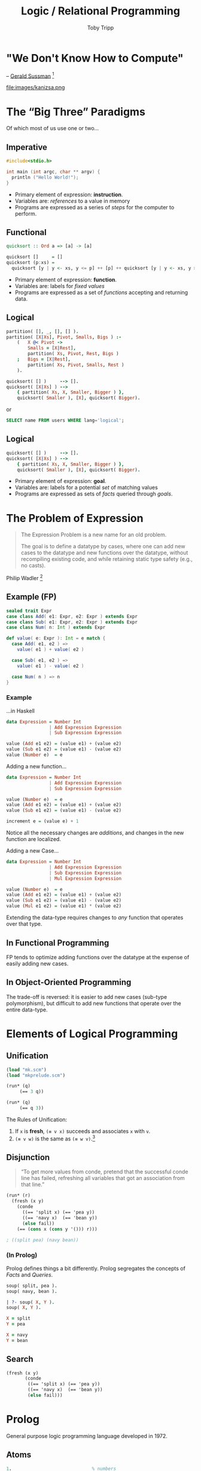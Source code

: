 #+Title:  Logic / Relational Programming
#+Author: Toby Tripp
#+Email:  toby@tripp.net

# moon solarized night
#+REVEAL_THEME: moon
#+REVEAL_EXTRA_CSS: logic.css
#+OPTIONS: num:nil

# Export to reveal.js with C-c C-e R R

* "We Don't Know How to Compute"

-- [[http://www.infoq.com/presentations/We-Really-Dont-Know-How-To-Compute][Gerald Sussman]] [fn:6]

#+CAPTION: Kanizsa's Triangle Illusion
#+ATTR_HTML: :alt Kanizsa Triangle :title Optical Illusion :height 550px :style background: #fff
file:images/kanizsa.png

# [[file:images/Kanizsa_triangle.svg]]

# It takes the average human less than 200ms to see the "invisible"
# triangle in the above image. There is no known computation that can
# perform the same operation with as low latency (30-40 steps).

# The future of computing and parallelism…

# We need to explore new modes of computation

* The “Big Three” Paradigms

#+ATTR_REVEAL: :frag roll-in
Of which most of us use one or two…

** Imperative

#+BEGIN_SRC C
#include<stdio.h>

int main (int argc, char ** argv) {
  println ("Hello World!");
}
#+END_SRC

#+ATTR_REVEAL: :frag roll-in
  - Primary element of expression:  *instruction*.
  - Variables are: /references/ to a value in memory
  - Programs are expressed as a series of /steps/ for the computer to perform.


** Functional
#+BEGIN_SRC haskell
   quicksort :: Ord a => [a] -> [a]

   quicksort []     = []
   quicksort (p:xs) =
     quicksort [y | y <- xs, y <= p] ++ [p] ++ quicksort [y | y <- xs, y > p]
#+END_SRC

#+ATTR_REVEAL: :frag roll-in
  - Primary element of expression:  *function*.
  - Variables are: labels for /fixed values/
  - Programs are expressed as a set of /functions/ accepting and returning data.


** Logical
#+BEGIN_SRC prolog
  partition( [], _, [], [] ).
  partition( [X|Xs], Pivot, Smalls, Bigs ) :-
      (   X @< Pivot ->
          Smalls = [X|Rest],
          partition( Xs, Pivot, Rest, Bigs )
      ;   Bigs = [X|Rest],
          partition( Xs, Pivot, Smalls, Rest )
      ).

  quicksort( [] )     --> [].
  quicksort( [X|Xs] ) -->
      { partition( Xs, X, Smaller, Bigger ) },
      quicksort( Smaller ), [X], quicksort( Bigger).
#+END_SRC

or

#+BEGIN_SRC sql
  SELECT name FROM users WHERE lang='logical';
#+END_SRC

** Logical

#+BEGIN_SRC prolog
  quicksort( [] )     --> [].
  quicksort( [X|Xs] ) -->
      { partition( Xs, X, Smaller, Bigger ) },
      quicksort( Smaller ), [X], quicksort( Bigger).
#+END_SRC

#+ATTR_REVEAL: :frag roll-in
  - Primary element of expression:  *goal*.
  - Variables are: labels for a potential /set/ of matching values
  - Programs are expressed as sets of /facts/ queried through /goals/.

* The Problem of Expression

#+BEGIN_QUOTE
    The Expression Problem is a new name for an old problem.

    The goal is to define a datatype by cases, where one can add new
    cases to the datatype and new functions over the datatype, without
    recompiling existing code, and while retaining static type safety
    (e.g., no casts).
#+END_QUOTE
 Philip Wadler [fn:4]

# Most languages/paradigms can make one change but not the other.
# One could call this the holy grail of language design.

** Example (FP)

#+BEGIN_SRC scala
  sealed trait Expr
  case class Add( e1: Expr, e2: Expr ) extends Expr
  case class Sub( e1: Expr, e2: Expr ) extends Expr
  case class Num( n: Int ) extends Expr

  def value( e: Expr ): Int = e match {
    case Add( e1, e2 ) =>
      value( e1 ) + value( e2 )

    case Sub( e1, e2 ) =>
      value( e1 ) - value( e2 )

    case Num( n ) => n
  }
#+END_SRC


*** Example

#+CAPTION: …in Haskell
#+BEGIN_SRC haskell
  data Expression = Number Int
                  | Add Expression Expression
                  | Sub Expression Expression

  value (Add e1 e2) = (value e1) + (value e2)
  value (Sub e1 e2) = (value e1) - (value e2)
  value (Number e)  = e
#+END_SRC

# The compiler enforces that all cases are covered

# Also:
#   value e =
#     case e of
#       Add e1 e2 -> (value e1) + (value e2)
#       Sub e1 e2 -> (value e1) - (value e2)
#       Mul e1 e2 -> (value e1) * (value e2)
#       Number e  -> e

#+REVEAL: split

#+CAPTION: Adding a new function…
#+BEGIN_SRC haskell
  data Expression = Number Int
                  | Add Expression Expression
                  | Sub Expression Expression

  value (Number e)  = e
  value (Add e1 e2) = (value e1) + (value e2)
  value (Sub e1 e2) = (value e1) - (value e2)

  increment e = (value e) + 1
#+END_SRC

#+ATTR_REVEAL: :frag roll-in
Notice all the necessary changes are /additions/, and changes in the
new function are localized.

#+REVEAL: split

#+CAPTION: Adding a new Case…
#+BEGIN_SRC haskell
    data Expression = Number Int
                    | Add Expression Expression
                    | Sub Expression Expression
                    | Mul Expression Expression

    value (Number e)  = e
    value (Add e1 e2) = (value e1) + (value e2)
    value (Sub e1 e2) = (value e1) - (value e2)
    value (Mul e1 e2) = (value e1) * (value e2)
#+END_SRC

#+ATTR_REVEAL: :frag roll-in
Extending the data-type requires changes to /any/ function that
operates over that type.

** In Functional Programming

FP tends to optimize adding functions over the datatype at the expense
of easily adding new cases.

** In Object-Oriented Programming

The trade-off is reversed: it is easier to add new cases (sub-type
polymorphism), but difficult to add new functions that operate over
the entire data-type.

* Elements of Logical Programming
** Unification
# Edit source with C-c '
# run-scheme ;; start scheme buffer
# C-x C-e    ;; run last s-expression in scheme buffer

#+BEGIN_SRC scheme
  (load "mk.scm")
  (load "mkprelude.scm")

  (run* (q)
       (== 3 q))

  (run* (q)
       (== q 3))
#+END_SRC

The Rules of Unification:
1. If =x= is *fresh*, =(≡ v x)=  succeeds and associates =x= with =v=.
2. =(≡ v w)= is the same as =(≡ w v)=.[fn:1]


** Disjunction

#+BEGIN_QUOTE
  “To get more values from conde, pretend that the successful conde line
  has failed, refreshing all variables that got an association from
  that line.”
#+END_QUOTE

#+BEGIN_SRC scheme
  (run* (r)
    (fresh (x y)
      (conde
        ((== 'split x) (== 'pea y))
        ((== 'navy x)  (== 'bean y))
        (else fail))
      (== (cons x (cons y '())) r)))
#+END_SRC

# =conde= is form similar to scheme's =cond=, but it works on goals.
# If the first expression in a pair succeeds, the second is evaluated.

#+ATTR_REVEAL: :frag roll-in
#+BEGIN_SRC scheme
; ((split pea) (navy bean))
#+END_SRC

*** (In Prolog)

Prolog defines things a bit differently.  Prolog segregates the
concepts of /Facts/ and /Queries/.

#+BEGIN_SRC prolog
  soup( split, pea ).
  soup( navy, bean ).
#+END_SRC

#+BEGIN_SRC prolog
  | ?- soup( X, Y ).
  soup( X, Y ).

  X = split
  Y = pea

  X = navy
  Y = bean
#+END_SRC


** Search

[[file:images/LogicSearch.png]]

#+BEGIN_SRC scheme
  (fresh (x y)
         (conde
          ((== 'split x) (== 'pea y))
          ((== 'navy x)  (== 'bean y))
          (else fail)))
#+END_SRC

* Prolog

General purpose logic programming language developed in 1972.

# Abbreviation of "Programming with Logic"

#   - implication =:-=
#   - conjunction ,
#   - disjunction =;=
#   - variable    =Var=
#   - atom        =var=
#   - number      =2=

** Atoms

#+BEGIN_SRC prolog
  1.                              % numbers
  atom.                           % simple
  'an atom'.                      % quoted
#+END_SRC

** Variables
Begin with an Upper-case letter.
#+BEGIN_SRC prolog
  X.
  X1.
  C_3.
#+END_SRC

** Facts
# Facts can be considered to be Rules with no Body, i.e., a Rule
# whose antecedent conditions are empty and therefore always true.

#+BEGIN_SRC prolog
  cat( sylvester ) :- true.    % also called a `complex term`
  cat( tom ).                  % synonymous with above

  dog( bill ).
  mouse( jerry ).
#+END_SRC


** Rules

#+BEGIN_SRC prolog
  animal( X ) :- cat( X ).     % Given X is a cat,
                               % X is an animal.
#+END_SRC

** Terms may be recursive

Should this /unify/?

# `=` is Prolog's unification operator.

#+BEGIN_SRC prolog
  father(X)  =  X.
#+END_SRC

#+ATTR_REVEAL: :frag roll-in
Yes.

#+ATTR_REVEAL: :frag roll-in
To what?

#+ATTR_REVEAL: :frag roll-in
…it depends. The expression is defined to be unifiable, but its
display is implementation-dependent. [fn:2]


# What is displayed will vary based on the prolog implementation, but
# any of them will allow the query to unify.
#
# SWI-Prolog will answer X = father(X).
#
# gprolog will refuse to output the unification, but will still
# return `yes`, indicating that the expression unified.
#
# Other implementations may try to display it as something like:
#    X  =  father(father(father(father(...))))))))

** Queries

#+BEGIN_SRC prolog
  ?- cat( X ).
  X = sylvester
  X = tom
#+END_SRC

** Lists

#+BEGIN_SRC prolog
    [1, 2, a].
    [1, a( 1, 2 ), 3].
    [A, b, c].

    | ?- [1,2,3] = [A|Tail].
    A = 1
    Tail = [2,3]

    | ?- [1,2,3] = [A|[B|Tail]].

    A = 1
    B = 2
    Tail = [3]
#+END_SRC

** Append
Let's consider a definition of Prolog's append/3: [fn:2]
#+BEGIN_SRC prolog
  append( [], L, L ).
  append( [H|T], L2, [H|L3] ) :- append( T, L2, L3 ).
#+END_SRC

# Demonstrates the Head|Tail list deconstruction.

# Read as:
#   appending the empty list to any list L results in the list L.
#
#   when we append a non-empty list [H|T] with a list L2, we get
#     the list whose head is H and
#     whose tail is the result of appending T with L2 .
#

** Using Append

Because of the nature of logical programming, append/3
can be used to /break-up/ lists:
#+BEGIN_SRC prolog
  append( X, Y, [a,b,c,d] ).

  X  =  []
  Y  =  [a,b,c,d]

  X  =  [a]
  Y  =  [b,c,d]

  X  =  [a,b]
  Y  =  [c,d]

  X  =  [a,b,c]
  Y  =  [d]

  X  =  [a,b,c,d]
  Y  =  []
#+END_SRC

Goals in a logic language can be run /backward/.

** Permutation

#+BEGIN_SRC prolog
  permutation( [1,2,3], L ).

  L = [1,2,3]
  L = [1,3,2]
  L = [2,1,3]
  L = [2,3,1]
  L = [3,1,2]
  L = [3,2,1]

  permutation( [1, A, 3], [3, 2, 1] ).

  A = 2
#+END_SRC

/Permutation/, in Prolog, can be defined in terms of /append/.

* Logic Programming Applied

** To Computer Science

  - Compilers
  - Type inferencers and verifiers
  - Refactoring tools
  - Natural language processing
  - Theorem Solvers/Provers

** To programming

  - Rules engines
  - 3D graphics (scene graph construction and validation)


** To …Alchemy?

#+CAPTION: (Examples are hard…)
#+ATTR_HTML: :alt Skyrim Alchemy :title Action! :height 500px
[[file:images/SR_Alchemy_Lab.jpg]]

*** Effects (Facts)

#+BEGIN_SRC prolog
  effect( blisterwort, damage_stamina ).
  effect( blisterwort, fortify_smithing ).
  effect( blisterwort, frenzy ).
  effect( blisterwort, restore_health ).
#+END_SRC

*** Potions (Rules)

#+BEGIN_SRC prolog
  potion( IngredientA, IngredientB ) :-
      potion( IngredientA, IngredientB, _ ).

  potion( IngredientA, IngredientB, Effect ) :-
      effect( IngredientA, Effect ),
      effect( IngredientB, Effect ),
      IngredientA \= IngredientB.
#+END_SRC

*** What Can I Mix With Wheat?

#+BEGIN_SRC prolog
  | ?- potion( wheat, B ).

  B = creep_cluster ? ;

  B = daedra_heart ? ;

  B = frost_mirriam ? ;

  B = giants_toe ?
#+END_SRC

*** …and What Will I Get?

#+BEGIN_SRC prolog
| ?- potion( wheat, B, E ).

B = creep_cluster
E = damage_stamina_regen ? ;

B = daedra_heart
E = damage_stamina_regen ? ;

B = frost_mirriam
E = damage_stamina_regen ?

(1 ms) yes
#+END_SRC


*** Lists

#+BEGIN_SRC prolog
  mixes( [], _, _, _ ) :- fail.
  mixes( L, Ia, Ib, E ) :-
      permutation( L, [Ia|[Ib|_]] ),
      potion( Ia, Ib, E ).
#+END_SRC

*** What Can I Make With This Stuff?

#+BEGIN_SRC prolog
  | ?- mixes( [wheat, blisterwort, daedra_heart], A, B, E ).

  A = wheat
  B = blisterwort
  E = restore_health ? ;

  A = wheat
  B = daedra_heart
  E = damage_stamina_regen ? ;

  A = wheat
  B = daedra_heart
  E = restore_health ?

  yes
#+END_SRC


* Datalog

A dialect of Prolog for database queries.

** Facts (Datom)

Datomic stores its data in Sets of Tuples of the form:

#+BEGIN_SRC clojure
  [entity attribute value transaction]
#+END_SRC

#+ATTR_REVEAL: :frag roll-in
#+BEGIN_SRC clojure
  ; An example database
  [[sally :age  32]
   [bob   :age  32]
   [phil  :age  19]
   [sally :eyes blue]
   [bob   :eyes hazel]
   [phil  :eyes brown]]
#+END_SRC

** Queries

Variables are prefixed with a "?"

#+BEGIN_SRC clojure
  [:find ?e :where [?e :age 32]]
#+END_SRC

#+BEGIN_QUOTE
Find the entity, ?e, that unifies with the tuple [?e :age 32].
#+END_QUOTE

#+ATTR_REVEAL: :frag roll-in
#+BEGIN_SRC clojure
  ;; Result:
  [[bob], [sally]]
#+END_SRC
[fn:5]

** Unification

Once a variable is unified, it keeps its value in all clauses:

#+BEGIN_SRC clojure
  [:find ?e ?c
   :where [?e :age 32] [?e :eyes ?c]]
#+END_SRC

#+ATTR_REVEAL: :frag roll-in
#+BEGIN_SRC clojure
  ;; Result:
  [[bob hazel], [sally blue]]
#+END_SRC

** Other Features

  - Rules
  - Built-in Functions and Predicates
  - Calls to Java or Clojure functions
  - Multiple input sources (query two dbs at once)


* Resources

  - /The Reasoned Schemer/
  - /Learn Prolog Now/
  - Daniel Spiewak - /Living in a Post-Functional World/
  - Wikipedia - /Expression Problem/
  - /Datomic Queries and Rules with Datalog/
  - Gerald Sussman - /We Really Don't Know How to Compute!/

* Footnotes
[fn:6] [[http://infoq.com/presentations/We-Really-Dont-Know-How-To-Compute][Gerald Sussman - We Really Don't Know How to Compute!]]
[fn:1] [[http://mitpress.mit.edu/books/reasoned-schemer][/The Reasoned Schemer/]]
[fn:2] [[http://www.learnprolognow.org][/Learn Prolog Now/]]
[fn:3] [[http://vimeo.com/user18356272/review/66548717/3531875329][Daniel Spiewak - Living in a Post-Functional World]]
[fn:4] [[http://en.wikipedia.org/wiki/Expression_problem][Wikipedia - Expression Problem]]
[fn:5] [[http://docs.datomic.com/query.html][Datomic Queries and Rules with Datalog]]
